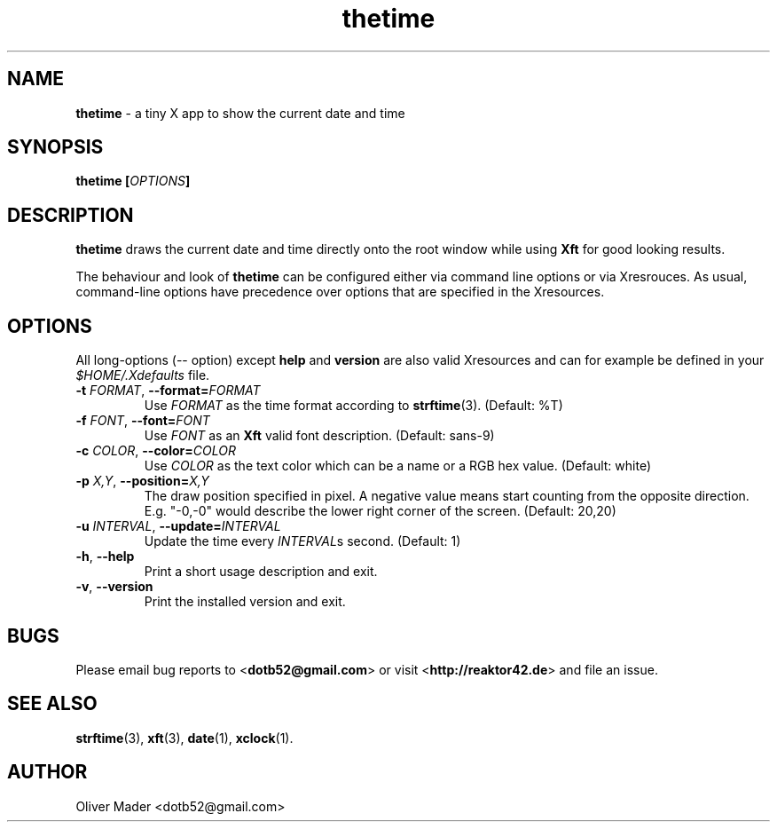 .TH thetime 1 02/18/2010 "thetime 0.2"
.SH NAME
.P
.B thetime
- a tiny X app to show the current date and time
.SH SYNOPSIS
.P
.BI "thetime [" OPTIONS "]"
.SH DESCRIPTION
.P
.B thetime
draws the current date and time directly onto the root window while using
.B Xft
for good looking results.
.P
The behaviour and look of
.B thetime
can be configured either via command line options or via Xresrouces.
As usual, command-line options have precedence over options that are specified
in the Xresources.
.SH OPTIONS
.P
All long-options (-- option) except
.B help
and
.B version
are also valid Xresources and can for example be defined in your
.I $HOME/.Xdefaults
file.
.TP
.BI \-t " FORMAT" "\fR,\fP \-\^\-format=" FORMAT
Use
.I FORMAT
as the time format according to
.BR strftime "(3)\fR."
(Default: %T)
.TP
.BI \-f " FONT" "\fR,\fP \-\^\-font=" FONT
Use
.I FONT
as an
.B Xft
valid font description. (Default: sans-9)
.TP
.BI \-c " COLOR" "\fR,\fP \-\^\-color=" COLOR
Use
.I COLOR
as the text color which can be a name or a RGB hex value. (Default: white)
.TP
.BI \-p " X,Y" "\fR,\fP \-\^\-position=" X,Y
The draw position specified in pixel. A negative value means start counting from the opposite direction. E.g. "-0,-0" would describe the lower right corner of the screen. (Default: 20,20)
.TP
.BI \-u " INTERVAL" "\fR,\fP \-\^\-update=" INTERVAL
Update the time every 
.I INTERVAL\fRs
second. (Default: 1)
.TP
.B \-h\fR,\fP \-\^\-help
Print a short usage description and exit.
.TP
.B \-v\fR,\fP \-\^\-version
Print the installed version and exit.
.SH BUGS
.P
Please email bug reports to
.RB < dotb52@gmail.com >
or visit
.RB < http://reaktor42.de >
and file an issue.
.B 
.SH SEE ALSO
.P
.BR strftime "(3)\fR,"
.BR xft "(3)\fR,"
.BR date "(1)\fR,"
.BR xclock "(1)\fR."
.SH AUTHOR
.P
Oliver Mader <dotb52@gmail.com>
